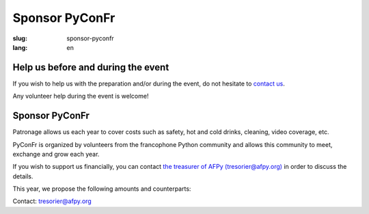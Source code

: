 Sponsor PyConFr
###############

:slug: sponsor-pyconfr
:lang: en

Help us before and during the event
===================================

If you wish to help us with the preparation and/or during the event, do not
hesitate to `contact us </en/contact>`_.

Any volunteer help during the event is welcome!

Sponsor PyConFr
===============

Patronage allows us each year to cover costs such as safety, hot and cold
drinks, cleaning, video coverage, etc.

PyConFr is organized by volunteers from the francophone Python community and
allows this community to meet, exchange and grow each year.

If you wish to support us financially, you can contact `the treasurer of AFPy
(tresorier@afpy.org) <mailto:tresorier@afpy.org>`_ in order to discuss the
details.

This year, we propose the following amounts and counterparts:

.. raw:: html

  <div>
    <table border="1" class="sponsor-table">
      <thead valign="bottom">
        <tr>
          <th>Benefit</th>
          <th>Heart (amount of your choice)</th>
          <th>Bronze 500€</th>
          <th>Silver 1000€</th>
          <th>Gold 2000€</th>
          <th>Platinum - Transcript - 4000€</th>
          <th>Platinum - Drinks and viennoiseries - 4000€</th>
          <th>Platinum - Video - 6000€</th>
        </tr>
      </thead>
      <tbody valign="top">
        <tr>
          <td>Name and logo on the <a href="/index#nos-partenaires">Sponsors section</a></td>
          <td>✔</td>
          <td>✔</td>
          <td>✔</td>
          <td>✔</td>
          <td>✔</td>
          <td>✔</td>
          <td>✔</td>
        </tr>
        <tr>
          <td>1000 characters presentation on the <a href="/index#nos-partenaires">Sponsors page</a></td>
          <td>-</td>
          <td>✔</td>
          <td>✔</td>
          <td>✔</td>
          <td>✔</td>
          <td>✔</td>
          <td>✔</td>
        </tr>
        <tr>
          <td>Logo on the index page of the PyConFr 2018 website</td>
          <td>-</td>
          <td>✔</td>
          <td>✔</td>
          <td>✔</td>
          <td>✔</td>
          <td>✔</td>
          <td>✔</td>
        </tr>
        <tr>
          <td>Logo on posters and printed documents (if submitted before printing)</td>
          <td>-</td>
          <td>✔</td>
          <td>✔</td>
          <td>✔</td>
          <td>✔</td>
          <td>✔</td>
          <td>✔</td>
        </tr>
        <tr>
          <td>Your kakemono in conference rooms</td>
          <td> -</td>
          <td> -</td>
          <td>✔</td>
          <td>✔</td>
          <td>✔</td>
          <td>✔</td>
          <td>✔</td>
        </tr>
        <tr>
          <td>Presentation of the enterprise (2min) at the event kick-off (saturday)</td>
          <td>-</td>
          <td>-</td>
          <td>✔</td>
          <td>✔</td>
          <td>✔</td>
          <td>✔</td>
          <td>✔</td>
        </tr>
        <tr>
          <td>Stand in the hall</td>
          <td>-</td>
          <td>-</td>
          <td>-</td>
          <td>✔</td>
          <td>✔</td>
          <td>✔</td>
          <td>✔</td>
        </tr>
        <tr>
          <td>Your logo on the transcription screen and on subtitled videos</td>
          <td>-</td>
          <td>-</td>
          <td>-</td>
          <td>-</td>
          <td>✔</td>
          <td>-</td>
          <td>-</td>
        </tr>
        <tr>
          <td>Your logo on tables with viennoiseries and drinks</td>
          <td>-</td>
          <td>-</td>
          <td>-</td>
          <td>-</td>
          <td>-</td>
          <td>✔</td>
          <td>-</td>
        </tr>
        <tr>
          <td>Your logo at the beginning of video recordings</td>
          <td>-</td>
          <td>-</td>
          <td>-</td>
          <td>-</td>
          <td>-</td>
          <td>-</td>
          <td>✔</td>
        </tr>
      </tbody>
    </table>
  </div>

Contact: `tresorier@afpy.org`_

.. _`tresorier@afpy.org`: mailto:tresorier@afpy.org

.. _`Sponsors page`: /en/sponsors
